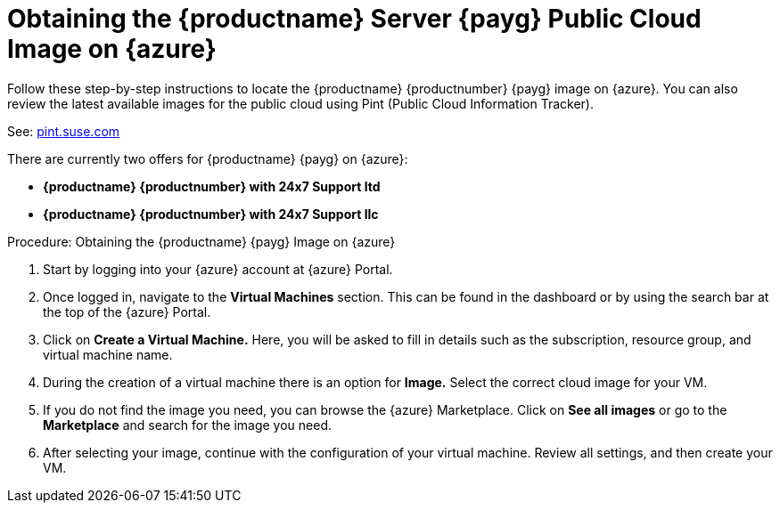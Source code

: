 = Obtaining the {productname} Server {payg} Public Cloud Image on {azure}
ifeval::[{uyuni-content} == true]
:noindex:
endif::[]

Follow these step-by-step instructions to locate the {productname} {productnumber} {payg} image on {azure}.
You can also review the latest available images for the public cloud using Pint (Public Cloud Information Tracker). 

See: link:https://pint.suse.com/[pint.suse.com]

There are currently two offers for {productname} {payg} on {azure}:

* **{productname} {productnumber} with 24x7 Support ltd**
* **{productname} {productnumber} with 24x7 Support llc**


.Procedure: Obtaining the {productname} {payg} Image on {azure}
. Start by logging into your {azure} account at {azure} Portal.

. Once logged in, navigate to the **Virtual Machines** section. 
  This can be found in the dashboard or by using the search bar at the top of the {azure} Portal.

. Click on **Create a Virtual Machine.** 
  Here, you will be asked to fill in details such as the subscription, resource group, and virtual machine name.

. During the creation of a virtual machine there is an option for **Image.** 
  Select the correct  cloud image for your VM. 

. If you do not find the image you need, you can browse the {azure} Marketplace. 
  Click on **See all images** or go to the **Marketplace** and search for the image you need. 

. After selecting your image, continue with the configuration of your virtual machine. 
  Review all settings, and then create your VM.
